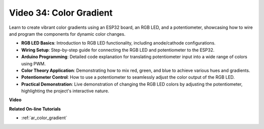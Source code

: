 Video 34: Color Gradient
====================================================

Learn to create vibrant color gradients using an ESP32 board, an RGB LED, and a potentiometer, showcasing how to wire and program the components for dynamic color changes.

* **RGB LED Basics**: Introduction to RGB LED functionality, including anode/cathode configurations.
* **Wiring Setup**: Step-by-step guide for connecting the RGB LED and potentiometer to the ESP32.
* **Arduino Programming**: Detailed code explanation for translating potentiometer input into a wide range of colors using PWM.
* **Color Theory Application**: Demonstrating how to mix red, green, and blue to achieve various hues and gradients.
* **Potentiometer Control**: How to use a potentiometer to seamlessly adjust the color output of the RGB LED.
* **Practical Demonstration**: Live demonstration of changing the RGB LED colors by adjusting the potentiometer, highlighting the project's interactive nature.

**Video**

.. raw:: html

    <iframe width="700" height="500" src="https://www.youtube.com/embed/a62-5Kc6JU0?si=Y5m4NLmShAxcPNJc" title="YouTube video player" frameborder="0" allow="accelerometer; autoplay; clipboard-write; encrypted-media; gyroscope; picture-in-picture; web-share" allowfullscreen></iframe>

**Related On-line Tutorials**

* :ref:`ar_color_gradient`


